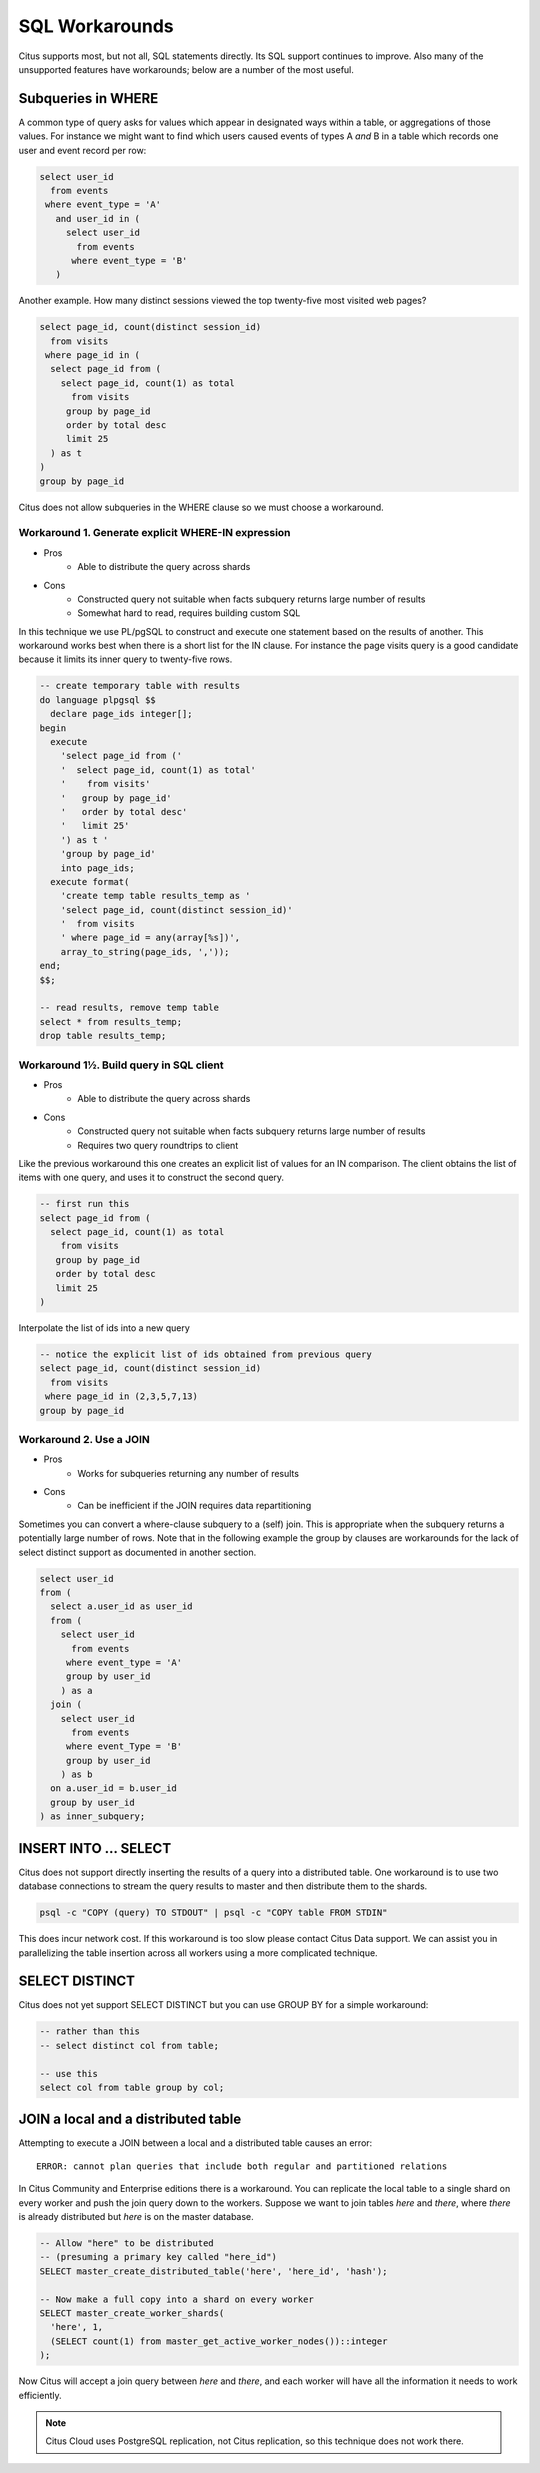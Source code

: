 .. _workarounds:

SQL Workarounds
===============

Citus supports most, but not all, SQL statements directly. Its SQL support continues to improve. Also many of the unsupported features have workarounds; below are a number of the most useful.

Subqueries in WHERE
-------------------

A common type of query asks for values which appear in designated ways within a table, or aggregations of those values. For instance we might want to find which users caused events of types A *and* B in a table which records one user and event record per row:

.. code-block:: sql

  select user_id
    from events
   where event_type = 'A'
     and user_id in (
       select user_id
         from events
        where event_type = 'B'
     )

Another example. How many distinct sessions viewed the top twenty-five most visited web pages?

.. code-block:: sql

  select page_id, count(distinct session_id)
    from visits
   where page_id in (
    select page_id from (
      select page_id, count(1) as total
        from visits
       group by page_id
       order by total desc
       limit 25
    ) as t
  )
  group by page_id

Citus does not allow subqueries in the WHERE clause so we must choose a workaround.

Workaround 1. Generate explicit WHERE-IN expression
~~~~~~~~~~~~~~~~~~~~~~~~~~~~~~~~~~~~~~~~~~~~~~~~~~~

* Pros
    * Able to distribute the query across shards
* Cons
    * Constructed query not suitable when facts subquery returns large number of results
    * Somewhat hard to read, requires building custom SQL

In this technique we use PL/pgSQL to construct and execute one statement based on the results of another. This workaround works best when there is a short list for the IN clause. For instance the page visits query is a good candidate because it limits its inner query to twenty-five rows.

.. code-block:: sql

  -- create temporary table with results
  do language plpgsql $$
    declare page_ids integer[];
  begin 
    execute
      'select page_id from ('
      '  select page_id, count(1) as total'
      '    from visits'
      '   group by page_id'
      '   order by total desc'
      '   limit 25'
      ') as t '
      'group by page_id'
      into page_ids;
    execute format(
      'create temp table results_temp as '
      'select page_id, count(distinct session_id)'
      '  from visits
      ' where page_id = any(array[%s])',
      array_to_string(page_ids, ','));
  end;
  $$;

  -- read results, remove temp table
  select * from results_temp;
  drop table results_temp;

Workaround 1½. Build query in SQL client
~~~~~~~~~~~~~~~~~~~~~~~~~~~~~~~~~~~~~~~~

* Pros
    * Able to distribute the query across shards
* Cons
    * Constructed query not suitable when facts subquery returns large number of results
    * Requires two query roundtrips to client

Like the previous workaround this one creates an explicit list of values for an IN comparison. The client obtains the list of items with one query, and uses it to construct the second query.

.. code-block:: sql

  -- first run this
  select page_id from (
    select page_id, count(1) as total
      from visits
     group by page_id
     order by total desc
     limit 25
  )

Interpolate the list of ids into a new query

.. code-block:: sql

  -- notice the explicit list of ids obtained from previous query
  select page_id, count(distinct session_id)
    from visits
   where page_id in (2,3,5,7,13)
  group by page_id

Workaround 2. Use a JOIN
~~~~~~~~~~~~~~~~~~~~~~~~

* Pros
    * Works for subqueries returning any number of results
* Cons
    * Can be inefficient if the JOIN requires data repartitioning

Sometimes you can convert a where-clause subquery to a (self) join. This is appropriate when the subquery returns a potentially large number of rows. Note that in the following example the group by clauses are workarounds for the lack of select distinct support as documented in another section.

.. code-block:: sql

  select user_id
  from (
    select a.user_id as user_id
    from (
      select user_id
        from events
       where event_type = 'A'
       group by user_id
      ) as a
    join (
      select user_id
        from events
       where event_Type = 'B'
       group by user_id
      ) as b
    on a.user_id = b.user_id
    group by user_id
  ) as inner_subquery;

INSERT INTO ... SELECT
----------------------

Citus does not support directly inserting the results of a query into a distributed table. One workaround is to use two database connections to stream the query results to master and then distribute them to the shards.

.. code-block:: bash

  psql -c "COPY (query) TO STDOUT" | psql -c "COPY table FROM STDIN"

This does incur network cost. If this workaround is too slow please contact Citus Data support. We can assist you in parallelizing the table insertion across all workers using a more complicated technique.

SELECT DISTINCT
---------------

Citus does not yet support SELECT DISTINCT but you can use GROUP BY for a simple workaround:

.. code-block:: sql

  -- rather than this
  -- select distinct col from table;

  -- use this
  select col from table group by col;

JOIN a local and a distributed table
------------------------------------

Attempting to execute a JOIN between a local and a distributed table causes an error:

::

  ERROR: cannot plan queries that include both regular and partitioned relations

In Citus Community and Enterprise editions there is a workaround. You can replicate the local table to a single shard on every worker and push the join query down to the workers. Suppose we want to join tables *here* and *there*, where *there* is already distributed but *here* is on the master database.

.. code-block:: sql

  -- Allow "here" to be distributed
  -- (presuming a primary key called "here_id")
  SELECT master_create_distributed_table('here', 'here_id', 'hash');

  -- Now make a full copy into a shard on every worker
  SELECT master_create_worker_shards(
    'here', 1,
    (SELECT count(1) from master_get_active_worker_nodes())::integer
  );

Now Citus will accept a join query between *here* and *there*, and each worker will have all the information it needs to work efficiently.

.. note::

  Citus Cloud uses PostgreSQL replication, not Citus replication, so this technique does not work there.
